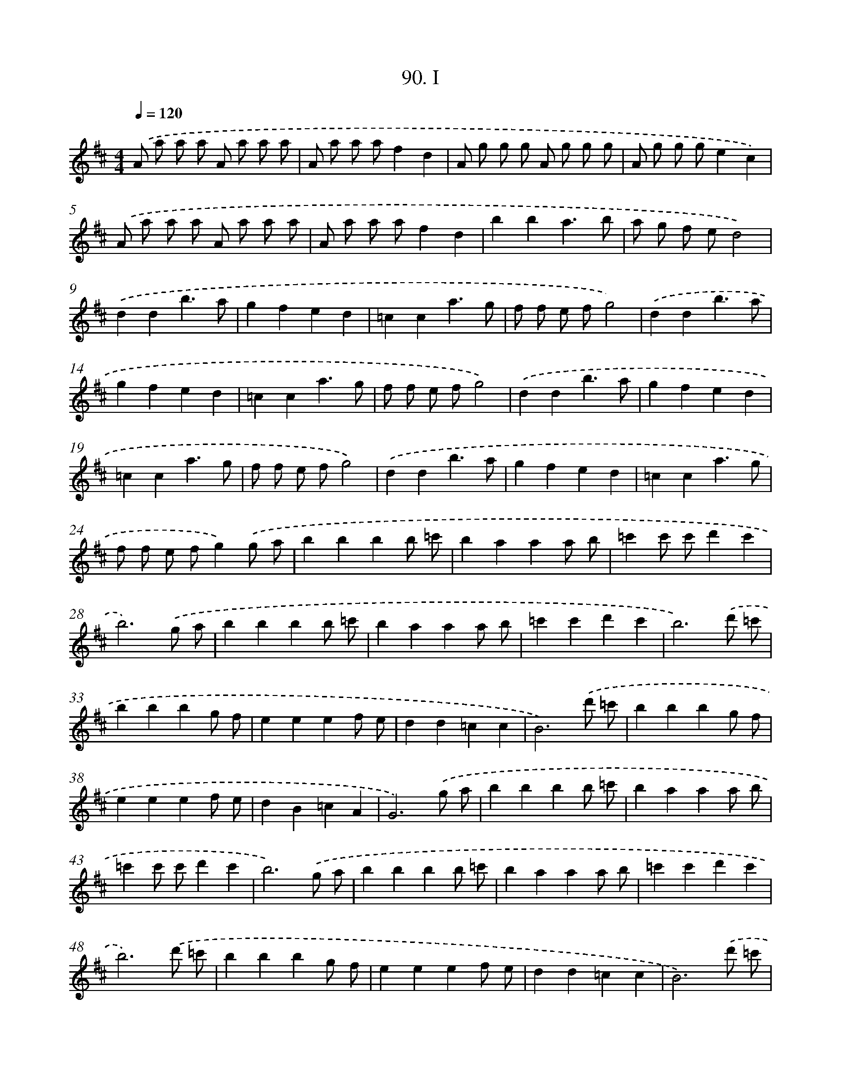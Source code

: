 X: 11434
T: 90. I
%%abc-version 2.0
%%abcx-abcm2ps-target-version 5.9.1 (29 Sep 2008)
%%abc-creator hum2abc beta
%%abcx-conversion-date 2018/11/01 14:37:15
%%humdrum-veritas 3700410675
%%humdrum-veritas-data 715806498
%%continueall 1
%%barnumbers 0
L: 1/8
M: 4/4
Q: 1/4=120
K: D clef=treble
.('A a a a A a a a |
A a a af2d2 |
A g g g A g g g |
A g g ge2c2) |
.('A a a a A a a a |
A a a af2d2 |
b2b2a3b |
a g f ed4) |
.('d2d2b3a |
g2f2e2d2 |
=c2c2a3g |
f f e fg4) |
.('d2d2b3a |
g2f2e2d2 |
=c2c2a3g |
f f e fg4) |
.('d2d2b3a |
g2f2e2d2 |
=c2c2a3g |
f f e fg4) |
.('d2d2b3a |
g2f2e2d2 |
=c2c2a3g |
f f e fg2).('g a |
b2b2b2b =c' |
b2a2a2a b |
=c'2c' c'd'2c'2 |
b6).('g a |
b2b2b2b =c' |
b2a2a2a b |
=c'2c'2d'2c'2 |
b6).('d' =c' |
b2b2b2g f |
e2e2e2f e |
d2d2=c2c2 |
B6).('d' =c' |
b2b2b2g f |
e2e2e2f e |
d2B2=c2A2 |
G6).('g a |
b2b2b2b =c' |
b2a2a2a b |
=c'2c' c'd'2c'2 |
b6).('g a |
b2b2b2b =c' |
b2a2a2a b |
=c'2c'2d'2c'2 |
b6).('d' =c' |
b2b2b2g f |
e2e2e2f e |
d2d2=c2c2 |
B6).('d' =c' |
b2b2b2g f |
e2e2e2f e |
d2B2=c2A2 |
G6z2) |
.('=c'2e =f g ^f g a |
g f g ag2e2 |
=c'2e =f g ^f g a |
g =f e d=c4) |
.('=c'2e =f g ^f g a |
g f g ag2e2 |
=c'2e =f g ^f g a |
g =f e d=c4) |
.('d2d dd2=c'2 |
b2a2b2g2 |
d2d dd2=c'2 |
b2a2g4) |
.('d2d dd2=c'2 |
b2a2b2g2 |
d2d dd2=c'2 |
b2a2g2=f2) |
.('e2e2e3^d |
e d e =f2<g2g |
a g =f e2<f2f |
g =f e de4) |
.('e2e2e3^d |
e ^d e =f2<g2g |
a g =f e g f e d |
=c2e2c2d2) |
.('b a g f a g =f e |
d4B2d2 |
=c4A2d2 |
d4B2d2) |
.('b a g f a g f e |
d4B2d2 |
e e ^d e f f e f |
g4z2).('D2 |
G2>A2G2G2 |
A4d3=c |
B4A2B2 |
=c4B4 |
A2>G2A2B2 |
G4z2).('D2 |
G2>A2G2G2 |
A4d3=c |
B4A2B2 |
=c4B4 |
A2>G2A2B2 |
G6z2) |]
